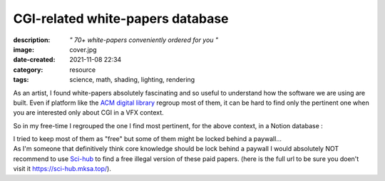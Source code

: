 CGI-related white-papers database
#################################

:description: *" 70+ white-papers conveniently ordered for you "*
:image: cover.jpg
:date-created: 2021-11-08 22:34
:category: resource
:tags: science, math, shading, lighting, rendering

As an artist, I found white-papers absolutely fascinating and so useful
to understand how the software we are using are built.
Even if platform like the `ACM digital library <https://dl.acm.org>`_ regroup
most of them, it can be hard to find only the pertinent one when you are
interested only about CGI in a VFX context.

So in my free-time I regrouped the one I find most pertinent, for the above
context, in a Notion database :

.. url-preview:: https://liamcollod.notion.site/CGI-White-Papers-0ed5f781e8164b569a419802972afc34
    :title: CGI-White-Papers
    :image: https://images.pexels.com/photos/240163/pexels-photo-240163.jpeg

| I tried to keep most of them as "free" but some of them might be locked
 behind a paywall...
| As I'm someone that definitively think core knowledge should be lock behind
 a paywall I would absolutely NOT recommend to use `Sci-hub <https://sci-hub
 .mksa.top/>`_ to find a free illegal version of these paid papers. (here is
 the full url to be sure you doen't visit it https://sci-hub.mksa.top/).
